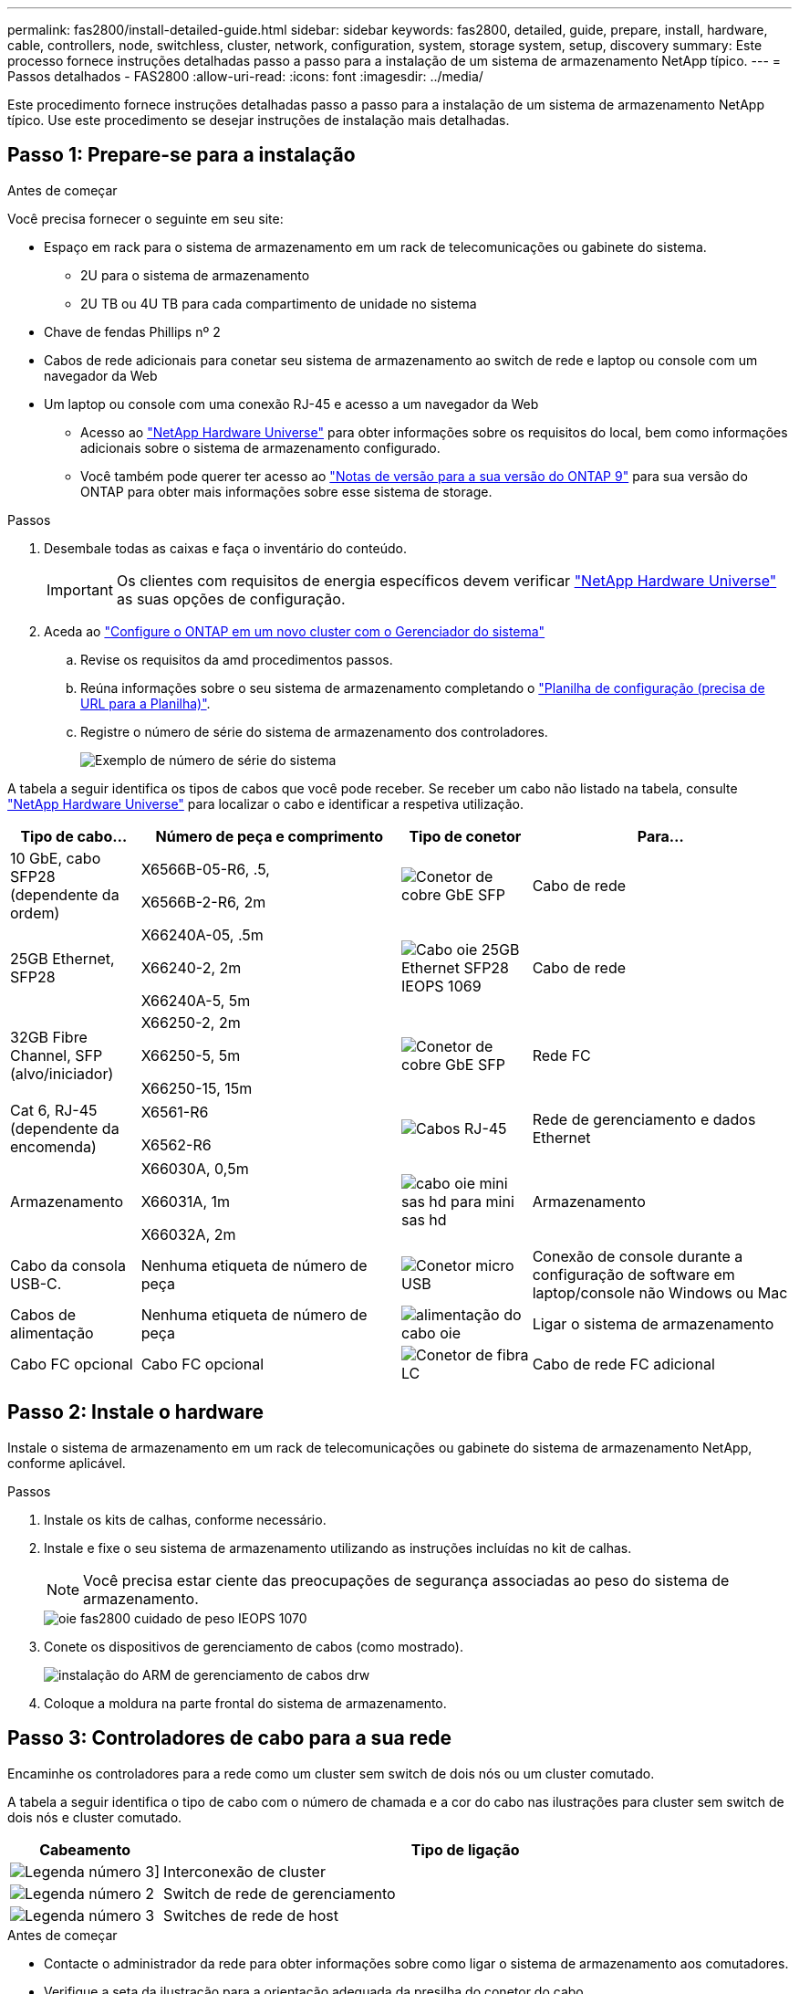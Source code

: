 ---
permalink: fas2800/install-detailed-guide.html 
sidebar: sidebar 
keywords: fas2800, detailed, guide, prepare, install, hardware, cable, controllers, node, switchless, cluster, network, configuration, system, storage system, setup, discovery 
summary: Este processo fornece instruções detalhadas passo a passo para a instalação de um sistema de armazenamento NetApp típico. 
---
= Passos detalhados - FAS2800
:allow-uri-read: 
:icons: font
:imagesdir: ../media/


[role="lead"]
Este procedimento fornece instruções detalhadas passo a passo para a instalação de um sistema de armazenamento NetApp típico. Use este procedimento se desejar instruções de instalação mais detalhadas.



== Passo 1: Prepare-se para a instalação

.Antes de começar
Você precisa fornecer o seguinte em seu site:

* Espaço em rack para o sistema de armazenamento em um rack de telecomunicações ou gabinete do sistema.
+
** 2U para o sistema de armazenamento
** 2U TB ou 4U TB para cada compartimento de unidade no sistema


* Chave de fendas Phillips nº 2
* Cabos de rede adicionais para conetar seu sistema de armazenamento ao switch de rede e laptop ou console com um navegador da Web
* Um laptop ou console com uma conexão RJ-45 e acesso a um navegador da Web
+
** Acesso ao https://hwu.netapp.com["NetApp Hardware Universe"] para obter informações sobre os requisitos do local, bem como informações adicionais sobre o sistema de armazenamento configurado.
** Você também pode querer ter acesso ao http://mysupport.netapp.com/documentation/productlibrary/index.html?productID=62286["Notas de versão para a sua versão do ONTAP 9"] para sua versão do ONTAP para obter mais informações sobre esse sistema de storage.




.Passos
. Desembale todas as caixas e faça o inventário do conteúdo.
+

IMPORTANT: Os clientes com requisitos de energia específicos devem verificar https://hwu.netapp.com["NetApp Hardware Universe"] as suas opções de configuração.

. Aceda ao https://docs.netapp.com/us-en/ontap/task_configure_ontap.html#assign-a-node-management-ip-address["Configure o ONTAP em um novo cluster com o Gerenciador do sistema"^]
+
.. Revise os requisitos da amd procedimentos passos.
.. Reúna informações sobre o seu sistema de armazenamento completando o https://docs.netapp.com/us-en/ontap/task_configure_ontap.html["Planilha de configuração (precisa de URL para a Planilha)"].
.. Registre o número de série do sistema de armazenamento dos controladores.
+
image::../media/drw_ssn_label.svg[Exemplo de número de série do sistema]





A tabela a seguir identifica os tipos de cabos que você pode receber. Se receber um cabo não listado na tabela, consulte https://hwu.netapp.com["NetApp Hardware Universe"] para localizar o cabo e identificar a respetiva utilização.

[cols="1,2,1,2"]
|===
| Tipo de cabo... | Número de peça e comprimento | Tipo de conetor | Para... 


 a| 
10 GbE, cabo SFP28 (dependente da ordem)
 a| 
X6566B-05-R6, .5,

X6566B-2-R6, 2m
 a| 
image::../media/oie_cable_sfp_gbe_copper.png[Conetor de cobre GbE SFP]
 a| 
Cabo de rede



 a| 
25GB Ethernet, SFP28
 a| 
X66240A-05, .5m

X66240-2, 2m

X66240A-5, 5m
 a| 
image::../media/oie_cable_25Gb_Ethernet_SFP28_IEOPS-1069.svg[Cabo oie 25GB Ethernet SFP28 IEOPS 1069]
 a| 
Cabo de rede



 a| 
32GB Fibre Channel, SFP (alvo/iniciador)
 a| 
X66250-2, 2m

X66250-5, 5m

X66250-15, 15m
 a| 
image::../media/oie_cable_sfp_gbe_copper.png[Conetor de cobre GbE SFP]
 a| 
Rede FC



 a| 
Cat 6, RJ-45 (dependente da encomenda)
 a| 
X6561-R6

X6562-R6
 a| 
image::../media/oie_cable_rj45.png[Cabos RJ-45]
 a| 
Rede de gerenciamento e dados Ethernet



 a| 
Armazenamento
 a| 
X66030A, 0,5m

X66031A, 1m

X66032A, 2m
 a| 
image::../media/oie_cable_mini_sas_hd_to_mini_sas_hd.svg[cabo oie mini sas hd para mini sas hd]
 a| 
Armazenamento



 a| 
Cabo da consola USB-C.
 a| 
Nenhuma etiqueta de número de peça
 a| 
image::../media/oie_cable_micro_usb.png[Conetor micro USB]
 a| 
Conexão de console durante a configuração de software em laptop/console não Windows ou Mac



 a| 
Cabos de alimentação
 a| 
Nenhuma etiqueta de número de peça
 a| 
image::../media/oie_cable_power.png[alimentação do cabo oie]
 a| 
Ligar o sistema de armazenamento



 a| 
Cabo FC opcional
 a| 
Cabo FC opcional
 a| 
image::../media/oie_cable_fiber_lc_connector.png[Conetor de fibra LC]
 a| 
Cabo de rede FC adicional

|===


== Passo 2: Instale o hardware

Instale o sistema de armazenamento em um rack de telecomunicações ou gabinete do sistema de armazenamento NetApp, conforme aplicável.

.Passos
. Instale os kits de calhas, conforme necessário.
. Instale e fixe o seu sistema de armazenamento utilizando as instruções incluídas no kit de calhas.
+

NOTE: Você precisa estar ciente das preocupações de segurança associadas ao peso do sistema de armazenamento.

+
image::../media/oie_fas2800_weight_caution_IEOPS-1070.svg[oie fas2800 cuidado de peso IEOPS 1070]

. Conete os dispositivos de gerenciamento de cabos (como mostrado).
+
image::../media/drw_cable_management_arm_install.svg[instalação do ARM de gerenciamento de cabos drw]

. Coloque a moldura na parte frontal do sistema de armazenamento.




== Passo 3: Controladores de cabo para a sua rede

Encaminhe os controladores para a rede como um cluster sem switch de dois nós ou um cluster comutado.

A tabela a seguir identifica o tipo de cabo com o número de chamada e a cor do cabo nas ilustrações para cluster sem switch de dois nós e cluster comutado.

[cols="20%,80%"]
|===
| Cabeamento | Tipo de ligação 


 a| 
image::../media/icon_square_1_green.png[Legenda número 3]]
 a| 
Interconexão de cluster



 a| 
image::../media/icon_square_2_purple.png[Legenda número 2]
 a| 
Switch de rede de gerenciamento



 a| 
image::../media/icon_square_3_orange.png[Legenda número 3]
 a| 
Switches de rede de host

|===
.Antes de começar
* Contacte o administrador da rede para obter informações sobre como ligar o sistema de armazenamento aos comutadores.
* Verifique a seta da ilustração para a orientação adequada da presilha do conetor do cabo.
+
** Ao inserir o conetor, você deve senti-lo clicar no lugar; se você não sentir que ele clique, remova-o, vire a cabeça do cabo e tente novamente.
** Se estiver conetando a um switch ótico, insira o SFP na porta do controlador antes de fazer o cabeamento para a porta.




image::../media/oie_cable_pull_tab_down.png[Puxe a direção da patilha]

[role="tabbed-block"]
====
.Opção 1: Cabo de um cluster sem switch de dois nós
--
Faça o cabeamento das conexões de rede e das portas de interconexão de cluster para um cluster sem switch de dois nós.

.Sobre esta tarefa
Use a animação ou as instruções passo a passo para concluir o cabeamento entre os controladores e os switches.

.Animação - cabeamento de um cabeamento de cluster sem switch de dois nós
video::90577508-fa79-46cf-b18a-afe8016325af[panopto]
.Passos
. Cable as portas de interconexão de cluster e0a a e0a e e0b a e0b com o cabo de interconexão de cluster:
+
image::../media/oie_cable_25Gb_Ethernet_SFP28_IEOPS-1069.svg[Cabo oie 25GB Ethernet SFP28 IEOPS 1069]

+
*Cabos de interconexão de cluster*

+
image::../media/drw_2800_tnsc_cluster_cabling_IEOPS-892.svg[Cabeamento de cluster drw 2800 tnsc IEOPS 892]

. Faça o cabeamento das e0M portas aos switches de rede de gerenciamento com os cabos RJ45:
+
image::../media/oie_cable_rj45.png[Cabos RJ-45]

+
*RJ45 cabos*

+
image::../media/drw_2800_management_connection_IEOPS-1077.svg[Conexão de gerenciamento drw 2800 IEOPS 1077]

. Faça o cabeamento das portas da placa mezzanine à rede host.
+
image::../media/drw_2800_network_cabling_IEOPS-894.svg[Cabeamento de rede drw 2800 IEOPS 894]

+
.. Se você tiver uma rede de dados Ethernet de 4 portas, as portas de cabo de e1a a e1d para sua rede de dados Ethernet.
+
*** 4 portas, Ethernet 10/25GB GbE, SFP28
+
image::../media/oie_cable_sfp_gbe_copper.png[Conetor de cobre GbE SFP]

+
image::../media/oie_cable_25Gb_Ethernet_SFP28_IEOPS-1069.svg[Cabo oie 25GB Ethernet SFP28 IEOPS 1069]

*** 4 PORTAS, 10GBASEBASE-T, RJ45
+
image::../media/oie_cable_rj45.png[Cabos RJ-45]



.. Se você tiver uma rede de dados de canal de fibra de 4 portas, as portas de cabo de 1a a 1D para sua rede FC.
+
*** 4 portas, Canal de fibra de 32GB GbE, SFP (somente destino)
+
image::../media/oie_cable_sfp_gbe_copper.png[Conetor de cobre GbE SFP]

*** 4 portas, 32GB Fibre Channel, SFP (iniciador/destino)
+
image::../media/oie_cable_sfp_gbe_copper.png[Conetor de cobre GbE SFP]



.. Se você tiver uma placa 2 mais 2 (2 portas com conexões Ethernet e 2 portas com conexões Fibre Channel), as portas de cabo e1a e e1b para sua rede de dados FC e as portas E1C e e1d para sua rede de dados Ethernet.
+
*** Ethernet de 2 portas, 10/25GB GB (SFP28 GbE) e FC de 2 portas de 32GB GB (SFP)
+
image::../media/oie_cable_sfp_gbe_copper.png[Conetor de cobre GbE SFP]

+
image::../media/oie_cable_sfp_gbe_copper.png[Conetor de cobre GbE SFP]








IMPORTANT: Não ligue os cabos de alimentação.

--
.Opção 2: Conjunto comutado por cabo a
--
Faça o cabeamento das suas conexões de rede e das portas de interconexão de cluster para um cluster comutado.

.Sobre esta tarefa
Use a animação ou as instruções passo a passo para concluir o cabeamento entre os controladores e os switches.

.Animação - cabeamento de cluster comutado
video::6553a3db-57dd-4247-b34a-afe8016315d4[panopto]
.Passos
. Cable as portas de interconexão de cluster e0a a e0a e e0b a e0b com o cabo de interconexão de cluster:
+
image::../media/oie_cable_25Gb_Ethernet_SFP28_IEOPS-1069.svg[Cabo oie 25GB Ethernet SFP28 IEOPS 1069]

+
image::../media/drw_2800_switched_cluster_cabling_IEOPS-893.svg[Cabeamento de cluster comutado drw 2800 IEOPS 893]

. Faça o cabeamento das e0M portas aos switches de rede de gerenciamento com os cabos RJ45:
+
image::../media/oie_cable_rj45.png[Cabos RJ-45]

+
image::../media/drw_2800_management_connection_IEOPS-1077.svg[Conexão de gerenciamento drw 2800 IEOPS 1077]

. Faça o cabeamento das portas da placa mezzanine à rede host.
+
image::../media/drw_2800_network_cabling_IEOPS-894.svg[Cabeamento de rede drw 2800 IEOPS 894]

+
.. Se você tiver uma rede de dados Ethernet de 4 portas, as portas de cabo de e1a a e1d para sua rede de dados Ethernet.
+
*** 4 portas, Ethernet 10/25GB GbE, SFP28
+
image::../media/oie_cable_sfp_gbe_copper.png[Conetor de cobre GbE SFP]

+
image::../media/oie_cable_25Gb_Ethernet_SFP28_IEOPS-1069.svg[Cabo oie 25GB Ethernet SFP28 IEOPS 1069]

*** 4 PORTAS, 10GBASEBASE-T, RJ45
+
image::../media/oie_cable_rj45.png[Cabos RJ-45]



.. Se você tiver uma rede de dados de canal de fibra de 4 portas, as portas de cabo de 1a a 1D para sua rede FC.
+
*** 4 portas, Canal de fibra de 32GB GbE, SFP (somente destino)
+
image::../media/oie_cable_sfp_gbe_copper.png[Conetor de cobre GbE SFP]

*** 4 portas, 32GB Fibre Channel, SFP (iniciador/destino)
+
image::../media/oie_cable_sfp_gbe_copper.png[Conetor de cobre GbE SFP]



.. Se você tiver uma placa 2 mais 2 (2 portas com conexões Ethernet e 2 portas com conexões Fibre Channel), as portas de cabo e1a e e1b para sua rede de dados FC e as portas E1C e e1d para sua rede de dados Ethernet.
+
*** Ethernet de 2 portas, 10/25GB GB (SFP28 GbE) e FC de 2 portas de 32GB GB (SFP)
+
image::../media/oie_cable_sfp_gbe_copper.png[Conetor de cobre GbE SFP]

+
image::../media/oie_cable_sfp_gbe_copper.png[Conetor de cobre GbE SFP]








IMPORTANT: Não ligue os cabos de alimentação.

--
====


== Etapa 4: Controladores de cabos para compartimentos de unidades

Conete seus controladores ao armazenamento externo.

A tabela a seguir identifica o tipo de cabo com o número de chamada e a cor do cabo nas ilustrações para fazer o cabeamento das prateleiras de unidades para o sistema de armazenamento.


NOTE: O exemplo usa DS224C. O cabeamento é semelhante a outras gavetas de unidade compatíveis. Consulte link:../sas3/install-new-system.html["Instale e as gavetas de cabos para uma nova instalação do sistema - prateleiras com módulos IOM12/IOM12B"] para obter mais informações.

[cols="20%,80%"]
|===
| Cabeamento | Tipo de ligação 


 a| 
image::../media/icon_square_1_yellow.png[Ícone de legenda 1]
 a| 
Cabeamento de prateleira a prateleira



 a| 
image::../media/icon_square_2_blue.png[Ícone de legenda 2]
 a| 
Controladora A para as gavetas de unidades



 a| 
image::../media/icon_square_3_tourquoise.png[Ícone de legenda 3]
 a| 
Controlador B para as gavetas de unidades

|===
Certifique-se de que verifica a seta da ilustração para a orientação adequada da presilha de puxar do conetor do cabo.

image::../media/oie_cable_pull_tab_down.png[Puxe a direção da patilha]

.Sobre esta tarefa
Use a animação ou as instruções passo a passo para concluir o cabeamento entre as controladoras e os compartimentos de unidades.


IMPORTANT: Não use a porta 0B2 em um FAS2800. Esta porta SAS não é utilizada pelo ONTAP e está sempre desativada. Consulte link:../sas3/install-new-system.html["Instalar uma gaveta em um novo sistema de storage"^] para obter mais informações.

.Animação - cabeamento do compartimento de unidade
video::b2a7549d-8141-47dc-9e20-afe8016f4386[panopto]
.Passos
. Faça o cabeamento das portas de prateleira a prateleira.
+
.. A porta 1 da IOM a à porta 3 da IOM A na gaveta diretamente abaixo.
.. Porta 1 na IOM B para a porta 3 na IOM B na gaveta diretamente abaixo.
+
image::../media/oie_cable_mini_sas_hd_to_mini_sas_hd.svg[cabo oie mini sas hd para mini sas hd]

+
*Cabos HD mini-SAS HD para mini-SAS HD*

+
image::../media/drw_2800_shelf-to-shelf_cabling_IEOPS-895.svg[Cabeamento de gaveta para gaveta drw 2800 IEOPS 895]



. Controlador de cabos A às gavetas de unidades.
+
.. Controladora A porta 0a a IOM B porta 1 na primeira gaveta de unidades na stack.
.. Controladora A porta 0b1 para IOM A porta 3 na última gaveta de unidades na stack.
+
image::../media/oie_cable_mini_sas_hd_to_mini_sas_hd.svg[cabo oie mini sas hd para mini sas hd]

+
*Cabos HD mini-SAS HD para mini-SAS HD*

+
image::../media/dwr-2800_controller1-to shelves_IEOPS-896.svg[dwr 2800 controller1 para compartimentos IEOPS 896]



. Conecte o controlador B às gavetas de unidades.
+
.. Controladora B porta 0a a IOM A porta 1 na primeira gaveta de unidades na stack.
.. Porta 0B1 da controladora B para porta IOM B 3 na última gaveta de unidades na stack.
+
image::../media/oie_cable_mini_sas_hd_to_mini_sas_hd.svg[cabo oie mini sas hd para mini sas hd]

+
*Cabos HD mini-SAS HD para mini-SAS HD*

+
image::../media/dwr-2800_controller2-to shelves_IEOPS-897.svg[dwr 2800 controller2 para compartimentos IEOPS 897]







== Passo 5: Conclua a configuração e configuração do sistema de armazenamento

Conclua a configuração e a configuração do sistema de armazenamento usando a opção 1: Se a deteção de rede estiver ativada ou a opção 2: Se a deteção de rede não estiver ativada.

[role="tabbed-block"]
====
.Opção 1: Se a deteção de rede estiver ativada
--
Se a deteção de rede estiver ativada no seu computador portátil, conclua a configuração e configuração do sistema de armazenamento utilizando a deteção automática de cluster.

.Passos
. Use a animação a seguir para ativar a energia do compartimento e definir IDs de gaveta.
+
.Animação - Definir IDs do compartimento da unidade
video::c600f366-4d30-481a-89d9-ab1b0066589b[panopto]
. Ligue os controladores
+
.. Conete os cabos de alimentação às fontes de alimentação do controlador e, em seguida, conete-os a fontes de alimentação em diferentes circuitos.
.. Ligue os interruptores de energia para ambos os nós.
+

NOTE: A inicialização inicial pode levar até oito minutos.

+
image::../media/dwr_2800_turn_on_power_IEOPS-898.svg[dwr 2800 Ligue a alimentação IEOPS 898]



. Certifique-se de que o seu computador portátil tem a deteção de rede ativada.
+
Consulte a ajuda online do seu computador portátil para obter mais informações.

. Ligue o seu computador portátil ao interrutor de gestão.
. Use o gráfico ou as etapas para descobrir o nó do sistema de armazenamento a ser configurado:
+
image::../media/drw_autodiscovery_controler_select.svg[seleção do controlador de deteção automática drw]

+
.. Abra o Explorador de ficheiros.
.. Clique em rede no painel esquerdo.
.. Clique com o botão direito do rato e selecione Atualizar.
.. Clique duas vezes no ícone ONTAP e aceite quaisquer certificados exibidos na tela.
+

NOTE: XXXXX é o número de série do sistema de armazenamento para o nó de destino.

+
O System Manager é aberto.



. Use a configuração guiada do System Manager para configurar o sistema de armazenamento usando os dados coletados <<Passo 1: Prepare-se para a instalação>>no .
. Crie uma conta ou inicie sessão na sua conta.
+
.. Clique em https://mysupport.netapp.com["mysupport.NetApp.com"]
.. Clique em _criar conta_ se precisar criar uma conta ou fazer login na sua conta.


. Baixe e instale https://mysupport.netapp.com/site/tools["Active IQ Config Advisor"]
+
.. Verifique a integridade do sistema de storage executando o Active IQ Config Advisor.


. Registe o seu sistema em https://mysupport.netapp.com/site/systems/register[].
. Depois de concluir a configuração inicial, vá para a https://www.netapp.com/support-and-training/documentation/["Recursos do NetApp ONTAP"] página para obter informações sobre como configurar recursos adicionais no ONTAP.


--
.Opção 2: Se a deteção de rede não estiver ativada
--
Se a deteção de rede não estiver ativada no computador portátil, conclua manualmente a configuração e a configuração.

.Passos
. Faça o cabo e configure o seu laptop ou console:
+
.. Defina a porta de console no laptop ou console para 115.200 baud com N-8-1.
+

NOTE: Consulte a ajuda on-line do seu laptop ou console para saber como configurar a porta do console.

.. Conete o cabo do console ao laptop ou console e conete a porta do console no controlador usando o cabo do console fornecido com o sistema de armazenamento e, em seguida, cConete o laptop ou o console ao switch na sub-rede de gerenciamento.
+
image::../media/drw_2800_laptop_to_switch_to_controller_IEOPS-1084.svg[Computador portátil drw 2800 para mudar para controlador IEOPS 1084]

.. Atribua um endereço TCP/IP ao laptop ou console, usando um que esteja na sub-rede de gerenciamento.


. Use a animação a seguir para definir uma ou mais IDs de gaveta de unidade:
+
.Animação - Definir IDs do compartimento da unidade
video::c600f366-4d30-481a-89d9-ab1b0066589b[panopto]
. Conete os cabos de alimentação às fontes de alimentação do controlador e, em seguida, conete-os a fontes de alimentação em diferentes circuitos.
. Ligue os interruptores de energia para ambos os nós.
+
image::../media/dwr_2800_turn_on_power_IEOPS-898.svg[dwr 2800 Ligue a alimentação IEOPS 898]

+

NOTE: A inicialização inicial pode levar até oito minutos.

. Atribua um endereço IP de gerenciamento de nó inicial a um dos nós.
+
[cols="20%,80%"]
|===
| Se a rede de gestão tiver DHCP... | Então... 


 a| 
Configurado
 a| 
Registre o endereço IP atribuído aos novos controladores.



 a| 
Não configurado
 a| 
.. Abra uma sessão de console usando PuTTY, um servidor de terminal ou o equivalente para o seu ambiente.
+

NOTE: Verifique a ajuda on-line do seu laptop ou console se você não sabe como configurar o PuTTY.

.. Insira o endereço IP de gerenciamento quando solicitado pelo script.


|===
. Usando o System Manager em seu laptop ou console, configure seu cluster:
+
.. Aponte seu navegador para o endereço IP de gerenciamento de nó.
+

NOTE: O formato para o endereço é https://x.x.x.x.+

.. Configure o sistema de armazenamento usando os dados coletados em <<Passo 1: Prepare-se para a instalação>>..


. Crie uma conta ou inicie sessão na sua conta.
+
.. Clique em https://mysupport.netapp.com["mysupport.NetApp.com"]
.. Clique em _criar conta_ se precisar criar uma conta ou fazer login na sua conta.


. Baixe e instale https://mysupport.netapp.com/site/tools["Active IQ Config Advisor"]
+
.. Verifique a integridade do sistema de storage executando o Active IQ Config Advisor.


. Registe o seu sistema em https://mysupport.netapp.com/site/systems/register[].
. Depois de concluir a configuração inicial, vá para a https://www.netapp.com/support-and-training/documentation/["Recursos do NetApp ONTAP"] página para obter informações sobre como configurar recursos adicionais no ONTAP.


--
====